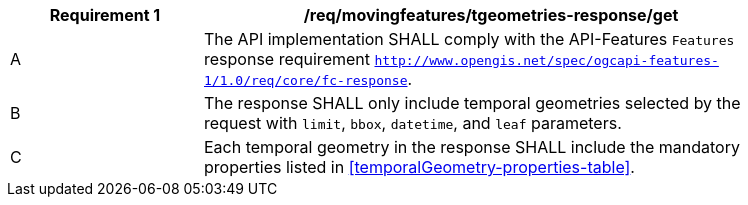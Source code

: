 [[req_mf-tgeometries-response-get]]
[width="90%",cols="2,6a",options="header"]
|===
^|*Requirement {counter:req-id}* |*/req/movingfeatures/tgeometries-response/get*
^|A |The API implementation SHALL comply with the API-Features `Features` response requirement http://docs.opengeospatial.org/is/17-069r3/17-069r3.html#_response_6[`http://www.opengis.net/spec/ogcapi-features-1/1.0/req/core/fc-response`].
^|B |The response SHALL only include temporal geometries selected by the request with `limit`, `bbox`, `datetime`, and `leaf` parameters.
^|C |Each temporal geometry in the response SHALL include the mandatory properties listed in <<temporalGeometry-properties-table>>.
|===
